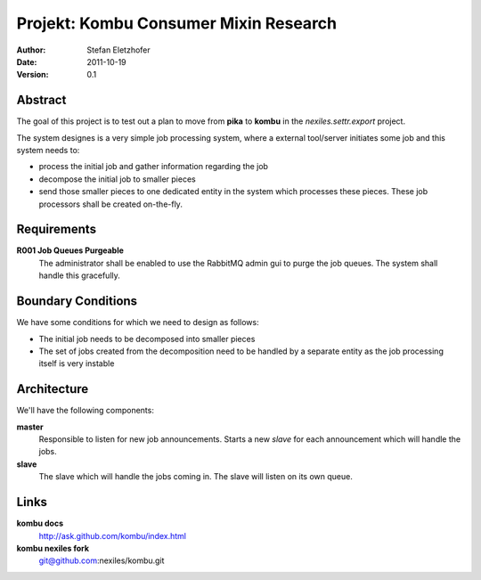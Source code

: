======================================
Projekt: Kombu Consumer Mixin Research
======================================

:Author:  Stefan Eletzhofer
:Date:    2011-10-19
:Version: 0.1

Abstract
========

The goal of this project is to test out a plan to move from **pika** to 
**kombu** in the `nexiles.settr.export` project.

The system designes is a very simple job processing system, where a
external tool/server initiates some job and this system needs to:

- process the initial job and gather information regarding the job
- decompose the initial job to smaller pieces
- send those smaller pieces to one dedicated entity in the system which
  processes these pieces.  These job processors shall be created
  on-the-fly.

Requirements
============

**R001 Job Queues Purgeable**
    The administrator shall be enabled to use the RabbitMQ admin gui to
    purge the job queues.  The system shall handle this gracefully.

Boundary Conditions
===================

We have some conditions for which we need to design as follows:

- The initial job needs to be decomposed into smaller pieces
- The set of jobs created from the decomposition need to be handled
  by a separate entity as the job processing itself is very instable

Architecture
============

We'll have the following components:

**master**
    Responsible to listen for new job announcements.  Starts a new *slave*
    for each announcement which will handle the jobs.

**slave**
    The slave which will handle the jobs coming in.  The slave will listen
    on its own queue.

Links
=====

**kombu docs**
    http://ask.github.com/kombu/index.html

**kombu nexiles fork**
    git@github.com:nexiles/kombu.git

..  vim: set ft=rst tw=75 nocin nosi ai sw=4 ts=4 expandtab:
